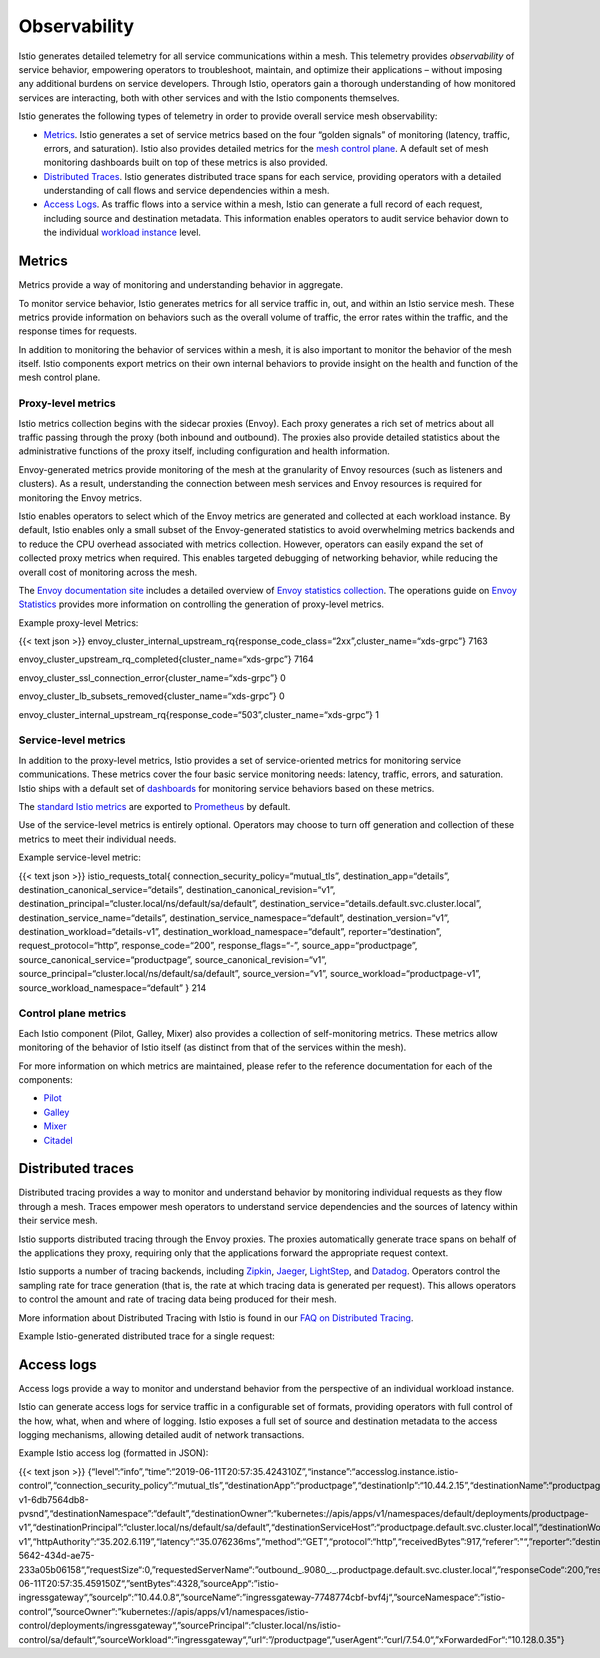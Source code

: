 Observability
================

Istio generates detailed telemetry for all service communications within
a mesh. This telemetry provides *observability* of service behavior,
empowering operators to troubleshoot, maintain, and optimize their
applications – without imposing any additional burdens on service
developers. Through Istio, operators gain a thorough understanding of
how monitored services are interacting, both with other services and
with the Istio components themselves.

Istio generates the following types of telemetry in order to provide
overall service mesh observability:

-  `Metrics <#metrics>`_. Istio generates a set of service metrics
   based on the four “golden signals” of monitoring (latency, traffic,
   errors, and saturation). Istio also provides detailed metrics for the
   `mesh control plane </docs/ops/deployment/architecture/>`_. A
   default set of mesh monitoring dashboards built on top of these
   metrics is also provided.
-  `Distributed Traces <#distributed-traces>`_. Istio generates
   distributed trace spans for each service, providing operators with a
   detailed understanding of call flows and service dependencies within
   a mesh.
-  `Access Logs <#access-logs>`_. As traffic flows into a service
   within a mesh, Istio can generate a full record of each request,
   including source and destination metadata. This information enables
   operators to audit service behavior down to the individual `workload
   instance </docs/reference/glossary/#workload-instance>`_ level.

Metrics
-------

Metrics provide a way of monitoring and understanding behavior in
aggregate.

To monitor service behavior, Istio generates metrics for all service
traffic in, out, and within an Istio service mesh. These metrics provide
information on behaviors such as the overall volume of traffic, the
error rates within the traffic, and the response times for requests.

In addition to monitoring the behavior of services within a mesh, it is
also important to monitor the behavior of the mesh itself. Istio
components export metrics on their own internal behaviors to provide
insight on the health and function of the mesh control plane.

Proxy-level metrics
~~~~~~~~~~~~~~~~~~~

Istio metrics collection begins with the sidecar proxies (Envoy). Each
proxy generates a rich set of metrics about all traffic passing through
the proxy (both inbound and outbound). The proxies also provide detailed
statistics about the administrative functions of the proxy itself,
including configuration and health information.

Envoy-generated metrics provide monitoring of the mesh at the
granularity of Envoy resources (such as listeners and clusters). As a
result, understanding the connection between mesh services and Envoy
resources is required for monitoring the Envoy metrics.

Istio enables operators to select which of the Envoy metrics are
generated and collected at each workload instance. By default, Istio
enables only a small subset of the Envoy-generated statistics to avoid
overwhelming metrics backends and to reduce the CPU overhead associated
with metrics collection. However, operators can easily expand the set of
collected proxy metrics when required. This enables targeted debugging
of networking behavior, while reducing the overall cost of monitoring
across the mesh.

The `Envoy documentation
site <https://www.envoyproxy.io/docs/envoy/latest/>`_ includes a
detailed overview of `Envoy statistics
collection <https://www.envoyproxy.io/docs/envoy/latest/intro/arch_overview/observability/statistics.html?highlight=statistics>`_.
The operations guide on `Envoy
Statistics </docs/ops/diagnostic-tools/proxy-cmd/>`_ provides more
information on controlling the generation of proxy-level metrics.

Example proxy-level Metrics:

{{< text json >}}
envoy_cluster_internal_upstream_rq{response_code_class=“2xx”,cluster_name=“xds-grpc”}
7163

envoy_cluster_upstream_rq_completed{cluster_name=“xds-grpc”} 7164

envoy_cluster_ssl_connection_error{cluster_name=“xds-grpc”} 0

envoy_cluster_lb_subsets_removed{cluster_name=“xds-grpc”} 0

envoy_cluster_internal_upstream_rq{response_code=“503”,cluster_name=“xds-grpc”}
1

Service-level metrics
~~~~~~~~~~~~~~~~~~~~~

In addition to the proxy-level metrics, Istio provides a set of
service-oriented metrics for monitoring service communications. These
metrics cover the four basic service monitoring needs: latency, traffic,
errors, and saturation. Istio ships with a default set of
`dashboards </docs/tasks/observability/metrics/using-istio-dashboard/>`_
for monitoring service behaviors based on these metrics.

The `standard Istio
metrics </docs/reference/config/policy-and-telemetry/metrics/>`_ are
exported to
`Prometheus </docs/reference/config/policy-and-telemetry/adapters/prometheus/>`_
by default.

Use of the service-level metrics is entirely optional. Operators may
choose to turn off generation and collection of these metrics to meet
their individual needs.

Example service-level metric:

{{< text json >}} istio_requests_total{
connection_security_policy=“mutual_tls”, destination_app=“details”,
destination_canonical_service=“details”,
destination_canonical_revision=“v1”,
destination_principal=“cluster.local/ns/default/sa/default”,
destination_service=“details.default.svc.cluster.local”,
destination_service_name=“details”,
destination_service_namespace=“default”, destination_version=“v1”,
destination_workload=“details-v1”,
destination_workload_namespace=“default”, reporter=“destination”,
request_protocol=“http”, response_code=“200”, response_flags=“-”,
source_app=“productpage”, source_canonical_service=“productpage”,
source_canonical_revision=“v1”,
source_principal=“cluster.local/ns/default/sa/default”,
source_version=“v1”, source_workload=“productpage-v1”,
source_workload_namespace=“default” } 214

Control plane metrics
~~~~~~~~~~~~~~~~~~~~~

Each Istio component (Pilot, Galley, Mixer) also provides a collection
of self-monitoring metrics. These metrics allow monitoring of the
behavior of Istio itself (as distinct from that of the services within
the mesh).

For more information on which metrics are maintained, please refer to
the reference documentation for each of the components:

-  `Pilot </docs/reference/commands/pilot-discovery/#metrics>`_
-  `Galley </docs/reference/commands/galley/#metrics>`_
-  `Mixer </docs/reference/commands/mixs/#metrics>`_
-  `Citadel </docs/reference/commands/istio_ca/#metrics>`_

Distributed traces
------------------

Distributed tracing provides a way to monitor and understand behavior by
monitoring individual requests as they flow through a mesh. Traces
empower mesh operators to understand service dependencies and the
sources of latency within their service mesh.

Istio supports distributed tracing through the Envoy proxies. The
proxies automatically generate trace spans on behalf of the applications
they proxy, requiring only that the applications forward the appropriate
request context.

Istio supports a number of tracing backends, including
`Zipkin </docs/tasks/observability/distributed-tracing/zipkin/>`_,
`Jaeger </docs/tasks/observability/distributed-tracing/jaeger/>`_,
`LightStep </docs/tasks/observability/distributed-tracing/lightstep/>`_,
and
`Datadog <https://www.datadoghq.com/blog/monitor-istio-with-datadog/>`_.
Operators control the sampling rate for trace generation (that is, the
rate at which tracing data is generated per request). This allows
operators to control the amount and rate of tracing data being produced
for their mesh.

More information about Distributed Tracing with Istio is found in our
`FAQ on Distributed Tracing </faq/distributed-tracing/>`_.

Example Istio-generated distributed trace for a single request:

.. image::/docs/tasks/observability/distributed-tracing/zipkin/istio-tracing-details-zipkin.png
   :alt:
   :caption:Distributed Trace for a single request
   :width: 75%

Access logs
-----------

Access logs provide a way to monitor and understand behavior from the
perspective of an individual workload instance.

Istio can generate access logs for service traffic in a configurable set
of formats, providing operators with full control of the how, what, when
and where of logging. Istio exposes a full set of source and destination
metadata to the access logging mechanisms, allowing detailed audit of
network transactions.

Example Istio access log (formatted in JSON):

{{< text json >}}
{“level”:“info”,“time”:“2019-06-11T20:57:35.424310Z”,“instance”:“accesslog.instance.istio-control”,“connection_security_policy”:“mutual_tls”,“destinationApp”:“productpage”,“destinationIp”:“10.44.2.15”,“destinationName”:“productpage-v1-6db7564db8-pvsnd”,“destinationNamespace”:“default”,“destinationOwner”:“kubernetes://apis/apps/v1/namespaces/default/deployments/productpage-v1”,“destinationPrincipal”:“cluster.local/ns/default/sa/default”,“destinationServiceHost”:“productpage.default.svc.cluster.local”,“destinationWorkload”:“productpage-v1”,“httpAuthority”:“35.202.6.119”,“latency”:“35.076236ms”,“method”:“GET”,“protocol”:“http”,“receivedBytes”:917,“referer”:"“,”reporter“:”destination“,”requestId“:”e3f7cffb-5642-434d-ae75-233a05b06158“,”requestSize“:0,”requestedServerName“:”outbound_.9080_._.productpage.default.svc.cluster.local“,”responseCode“:200,”responseFlags“:”-“,”responseSize“:4183,”responseTimestamp“:”2019-06-11T20:57:35.459150Z“,”sentBytes“:4328,”sourceApp“:”istio-ingressgateway“,”sourceIp“:”10.44.0.8“,”sourceName“:”ingressgateway-7748774cbf-bvf4j“,”sourceNamespace“:”istio-control“,”sourceOwner“:”kubernetes://apis/apps/v1/namespaces/istio-control/deployments/ingressgateway“,”sourcePrincipal“:”cluster.local/ns/istio-control/sa/default“,”sourceWorkload“:”ingressgateway“,”url“:”/productpage“,”userAgent“:”curl/7.54.0“,”xForwardedFor“:”10.128.0.35"}

